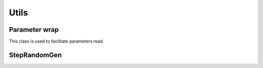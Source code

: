 .. _dev-interactions-utils:

Utils
=====

Parameter wrap
--------------

This class is used to facilitate parameters read.

.. doxygenclass:: mirheo::ParametersWrap
   :project: mirheo
   :members:

StepRandomGen
-------------

.. doxygenclass:: mirheo::StepRandomGen
   :project: mirheo
   :members:


